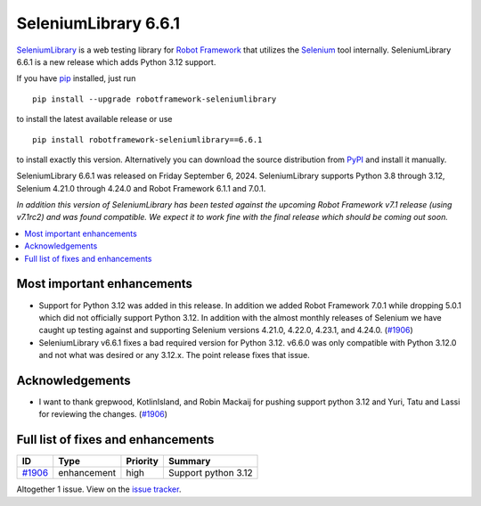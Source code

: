 =====================
SeleniumLibrary 6.6.1
=====================


.. default-role:: code


SeleniumLibrary_ is a web testing library for `Robot Framework`_ that utilizes
the Selenium_ tool internally. SeleniumLibrary 6.6.1 is a new release which adds
Python 3.12 support.

If you have pip_ installed, just run

::

   pip install --upgrade robotframework-seleniumlibrary

to install the latest available release or use

::

   pip install robotframework-seleniumlibrary==6.6.1

to install exactly this version. Alternatively you can download the source
distribution from PyPI_ and install it manually.

SeleniumLibrary 6.6.1 was released on Friday September 6, 2024. SeleniumLibrary supports
Python 3.8 through 3.12, Selenium 4.21.0 through 4.24.0 and
Robot Framework 6.1.1 and 7.0.1.

*In addition this version of SeleniumLibrary has been tested against the upcoming Robot
Framework v7.1 release (using v7.1rc2) and was found compatible. We expect it to work
fine with the final release which should be coming out soon.*

.. _Robot Framework: http://robotframework.org
.. _SeleniumLibrary: https://github.com/robotframework/SeleniumLibrary
.. _Selenium: http://seleniumhq.org
.. _pip: http://pip-installer.org
.. _PyPI: https://pypi.python.org/pypi/robotframework-seleniumlibrary
.. _issue tracker: https://github.com/robotframework/SeleniumLibrary/issues?q=milestone%3Av6.6.0


.. contents::
   :depth: 2
   :local:

Most important enhancements
===========================

- Support for Python 3.12 was added in this release. In addition we added Robot Framework 7.0.1
  while dropping 5.0.1 which did not officially support Python 3.12. In addition with the almost
  monthly releases of Selenium we have caught up testing against and supporting Selenium versions
  4.21.0, 4.22.0, 4.23.1, and 4.24.0. (`#1906`_)
- SeleniumLibrary v6.6.1 fixes a bad required version for Python 3.12. v6.6.0 was only compatible
  with Python 3.12.0 and not what was desired or any 3.12.x. The point release fixes that issue.

Acknowledgements
================

- I want to thank grepwood, KotlinIsland, and Robin Mackaij for pushing support python 3.12 and
  Yuri, Tatu and Lassi for reviewing the changes. (`#1906`_)

Full list of fixes and enhancements
===================================

.. list-table::
    :header-rows: 1

    * - ID
      - Type
      - Priority
      - Summary
    * - `#1906`_
      - enhancement
      - high
      - Support python 3.12

Altogether 1 issue. View on the `issue tracker <https://github.com/robotframework/SeleniumLibrary/issues?q=milestone%3Av6.6.0>`__.

.. _#1906: https://github.com/robotframework/SeleniumLibrary/issues/1906

